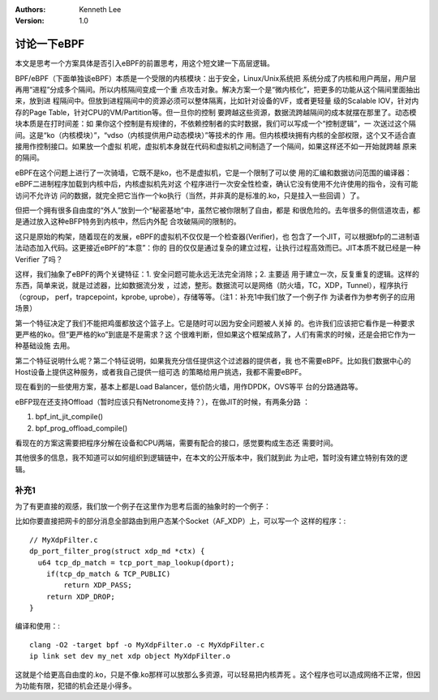 .. Kenneth Lee 版权所有 2018-2020

:Authors: Kenneth Lee
:Version: 1.0

讨论一下eBPF
************

本文是思考一个方案具体是否引入eBPF的前置思考，用这个短文建一下高层逻辑。

BPF/eBPF（下面单独谈eBPF）本质是一个受限的内核模块：出于安全，Linux/Unix系统把
系统分成了内核和用户两层，用户层再用“进程”分成多个隔间。所以内核隔间变成一个重
点攻击对象。解决方案一个是“微内核化”，把更多的功能从这个隔间里面抽出来，放到进
程隔间中。但放到进程隔间中的资源必须可以整体隔离，比如针对设备的VF，或者更轻量
级的Scalable IOV，针对内存的Page Table，针对CPU的VM/Partition等。但一旦你的控制
要跨越这些资源，数据流跨越隔间的成本就摆在那里了。动态模块本质是在打时间差：如
果你这个控制是有规律的，不依赖控制者的实时数据，我们可以写成一个“控制逻辑”，一
次送过这个隔间。这是“ko（内核模块）”，“vdso（内核提供用户动态模块）”等技术的作
用。但内核模块拥有内核的全部权限，这个又不适合直接用作控制接口。如果放一个虚拟
机呢，虚拟机本身就在代码和虚拟机之间制造了一个隔间，如果这样还不如一开始就跨越
原来的隔间。

eBPF在这个问题上进行了一次骑墙，它既不是ko，也不是虚拟机，它是一个限制了可以使
用的汇编和数据访问范围的编译器：eBPF二进制程序加载到内核中后，内核虚拟机先对这
个程序进行一次安全性检查，确认它没有使用不允许使用的指令，没有可能访问不允许访
问的数据，就完全把它当作一个ko执行（当然，并非真的是标准的.ko，只是挂入一些回调
）了。

但把一个拥有很多自由度的“外人”放到一个“秘密基地”中，虽然它被你限制了自由，都是
和很危险的。去年很多的侧信道攻击，都是通过放入这种eBFP特务到内核中，然后内外配
合攻破隔间的限制的。

这只是原始的构架，随着现在的发展，eBPF的虚拟机不仅仅是一个检查器(Verifier)，也
包含了一个JIT，可以根据bfp的二进制语法动态加入代码。这更接近eBPF的“本意”：你的
目的仅仅是通过复杂的建立过程，让执行过程高效而已。JIT本质不就已经是一种Verifier
了吗？

这样，我们抽象了eBPF的两个关键特征：1. 安全问题可能永远无法完全消除；2. 主要适
用于建立一次，反复重复的逻辑。这样的东西，简单来说，就是过滤器，比如数据流分发
，过滤，整形。数据流可以是网络（防火墙，TC，XDP，Tunnel），程序执行（cgroup，
perf，trapcepoint，kprobe, uprobe），存储等等。（注1：补充1中我们放了一个例子作
为读者作为参考例子的应用场景）

第一个特征决定了我们不能把鸡蛋都放这个篮子上。它是随时可以因为安全问题被人关掉
的。也许我们应该把它看作是一种要求更严格的ko。但“更严格的ko”到底是不是需求？这
个很难判断，但如果这个框架成熟了，人们有需求的时候，还是会把它作为一种基础设施
去用。

第二个特征说明什么呢？第二个特征说明，如果我充分信任提供这个过滤器的提供者，我
也不需要eBPF。比如我们数据中心的Host设备上提供这种服务，或者我自己提供一组可选
的策略给用户挑选，我都不需要eBPF。

现在看到的一些使用方案，基本上都是Load Balancer，低价防火墙，用作DPDK，OVS等平
台的分路通路等。

eBFP现在还支持Offload（暂时应该只有Netronome支持？），在做JIT的时候，有两条分路
：

1. bpf_int_jit_compile()

2. bpf_prog_offload_compile()

看现在的方案这需要把程序分解在设备和CPU两端，需要有配合的接口，感觉要构成生态还
需要时间。

其他很多的信息，我不知道可以如何组织到逻辑链中，在本文的公开版本中，我们就到此
为止吧，暂时没有建立特别有效的逻辑。

补充1
=====
为了有更直接的观感，我们放一个例子在这里作为思考后面的抽象时的一个例子：

比如你要直接把网卡的部分消息全部路由到用户态某个Socket（AF_XDP）上，可以写一个
这样的程序：::

    // MyXdpFilter.c
    dp_port_filter_prog(struct xdp_md *ctx) {
      u64 tcp_dp_match = tcp_port_map_lookup(dport);
        if(tcp_dp_match & TCP_PUBLIC)
            return XDP_PASS;
        return XDP_DROP;
    }

编译和使用：::

        clang -O2 -target bpf -o MyXdpFilter.o -c MyXdpFilter.c
        ip link set dev my_net xdp object MyXdpFilter.o

这就是个给更高自由度的.ko，只是不像.ko那样可以放那么多资源，可以轻易把内核弄死
。这个程序也可以造成网络不正常，但因为功能有限，犯错的机会还是小得多。
